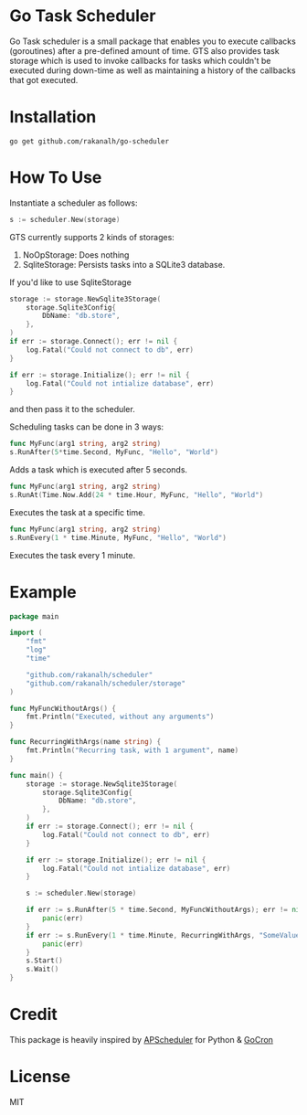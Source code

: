 * Go Task Scheduler

Go Task scheduler is a small package that enables you to execute callbacks (goroutines) after a pre-defined
amount of time. GTS also provides task storage which is used to invoke callbacks for tasks which couldn't be executed
during down-time as well as maintaining a history of the callbacks that got executed.

* Installation
#+BEGIN_SRC shell
go get github.com/rakanalh/go-scheduler
#+END_SRC

* How To Use

Instantiate a scheduler as follows:

#+BEGIN_SRC go
s := scheduler.New(storage)
#+END_SRC

GTS currently supports 2 kinds of storages:
1. NoOpStorage: Does nothing
2. SqliteStorage: Persists tasks into a SQLite3 database.

If you'd like to use SqliteStorage
#+BEGIN_SRC go
storage := storage.NewSqlite3Storage(
	storage.Sqlite3Config{
		DbName: "db.store",
	},
)
if err := storage.Connect(); err != nil {
	log.Fatal("Could not connect to db", err)
}

if err := storage.Initialize(); err != nil {
	log.Fatal("Could not intialize database", err)
}
#+END_SRC

and then pass it to the scheduler.

Scheduling tasks can be done in 3 ways:

#+BEGIN_SRC go
func MyFunc(arg1 string, arg2 string)
s.RunAfter(5*time.Second, MyFunc, "Hello", "World")
#+END_SRC
Adds a task which is executed after 5 seconds.

#+BEGIN_SRC go
func MyFunc(arg1 string, arg2 string)
s.RunAt(Time.Now.Add(24 * time.Hour, MyFunc, "Hello", "World")
#+END_SRC
Executes the task at a specific time.

#+BEGIN_SRC go
func MyFunc(arg1 string, arg2 string)
s.RunEvery(1 * time.Minute, MyFunc, "Hello", "World")
#+END_SRC
Executes the task every 1 minute.

* Example
#+BEGIN_SRC go
package main

import (
	"fmt"
	"log"
	"time"

	"github.com/rakanalh/scheduler"
	"github.com/rakanalh/scheduler/storage"
)

func MyFuncWithoutArgs() {
	fmt.Println("Executed, without any arguments")
}

func RecurringWithArgs(name string) {
	fmt.Println("Recurring task, with 1 argument", name)
}

func main() {
	storage := storage.NewSqlite3Storage(
		storage.Sqlite3Config{
			DbName: "db.store",
		},
	)
	if err := storage.Connect(); err != nil {
		log.Fatal("Could not connect to db", err)
	}

	if err := storage.Initialize(); err != nil {
		log.Fatal("Could not intialize database", err)
	}

	s := scheduler.New(storage)

	if err := s.RunAfter(5 * time.Second, MyFuncWithoutArgs); err != nil {
		panic(err)
	}
	if err := s.RunEvery(1 * time.Minute, RecurringWithArgs, "SomeValue"); err != nil {
		panic(err)
	}
	s.Start()
	s.Wait()
}
#+END_SRC

* Credit
This package is heavily inspired by [[https://github.com/agronholm/apscheduler/][APScheduler]] for Python & [[https://github.com/jasonlvhit/gocron][GoCron]]

* License

MIT
